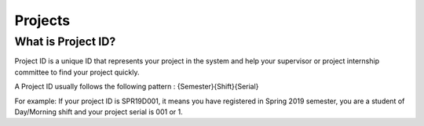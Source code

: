 Projects
====================================

************************************
What is Project ID?
************************************

Project ID is a unique ID that represents your project in the system and help your supervisor or project internship committee to find your project quickly.

A Project ID usually follows the following pattern : {Semester}{Shift}{Serial}

For example: If your project ID is SPR19D001, it means you have registered in Spring 2019 semester, you are a student of Day/Morning shift and your project serial is 001 or 1.